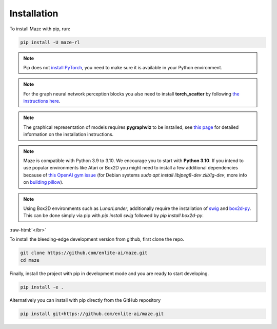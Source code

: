 .. |pip| image:: ../logos/python-pip_logo.png
    :class: inline-figure
    :width: 28

.. |github| image:: ../logos/GitHub_Logo.png
    :class: inline-figure
    :width: 55
    :target: https://github.com/enlite-ai/maze

.. |conda| image:: ../logos/conda_logo.png
    :class: inline-figure
    :width: 20
    :target: https://docs.conda.io/projects/conda/en/latest/index.html

.. role:: raw-html(raw)
   :format: html

.. _installation:

Installation
============

|pip| To install Maze with pip, run:

.. code:: bash

    pip install -U maze-rl

.. note::
   Pip does not `install PyTorch <https://pytorch.org/get-started/locally/>`_, you need to make sure it is
   available in your Python environment.

.. note::
   For the graph neural network perception blocks you also need to install **torch_scatter** by following
   `the instructions here <https://pytorch-geometric.readthedocs.io/en/latest/notes/installation.html#installation-via-pip-wheels>`_.

.. note::
   The graphical representation of models requires **pygraphviz** to be installed, see `this page <http://pygraphviz.github.io/>`_ for
   detailed information on the installation instructions.

.. note::
    Maze is compatible with Python 3.9 to 3.10. We encourage you to start with **Python 3.10**. If you intend to use popular
    environments like Atari or Box2D you might need to install a few additional dependencies because of `this OpenAI gym issue <https://github.com/openai/gym/issues/2138>`_
    (for Debian systems `sudo apt install libjpeg8-dev zlib1g-dev`, more info on
    `building pillow <https://pillow.readthedocs.io/en/stable/installation.html#building-on-linux>`_).

.. note::
    Using Box2D environments such as `LunarLander`, additionally require the installation of `swig <https://www.swig.org/>`_
    and `box2d-py <https://box2d.org/>`_. This can be done simply via pip with `pip install swig` followed by `pip install box2d-py`.

:raw-html:`</br>`

|github| To install the bleeding-edge development version from github, first clone the repo.

.. code:: bash

    git clone https://github.com/enlite-ai/maze.git
    cd maze

Finally, install the project with pip in development mode and you are ready to start developing.

.. code:: bash

    pip install -e .

Alternatively you can install with pip directly from the GitHub repository

.. code:: bash

    pip install git+https://github.com/enlite-ai/maze.git
